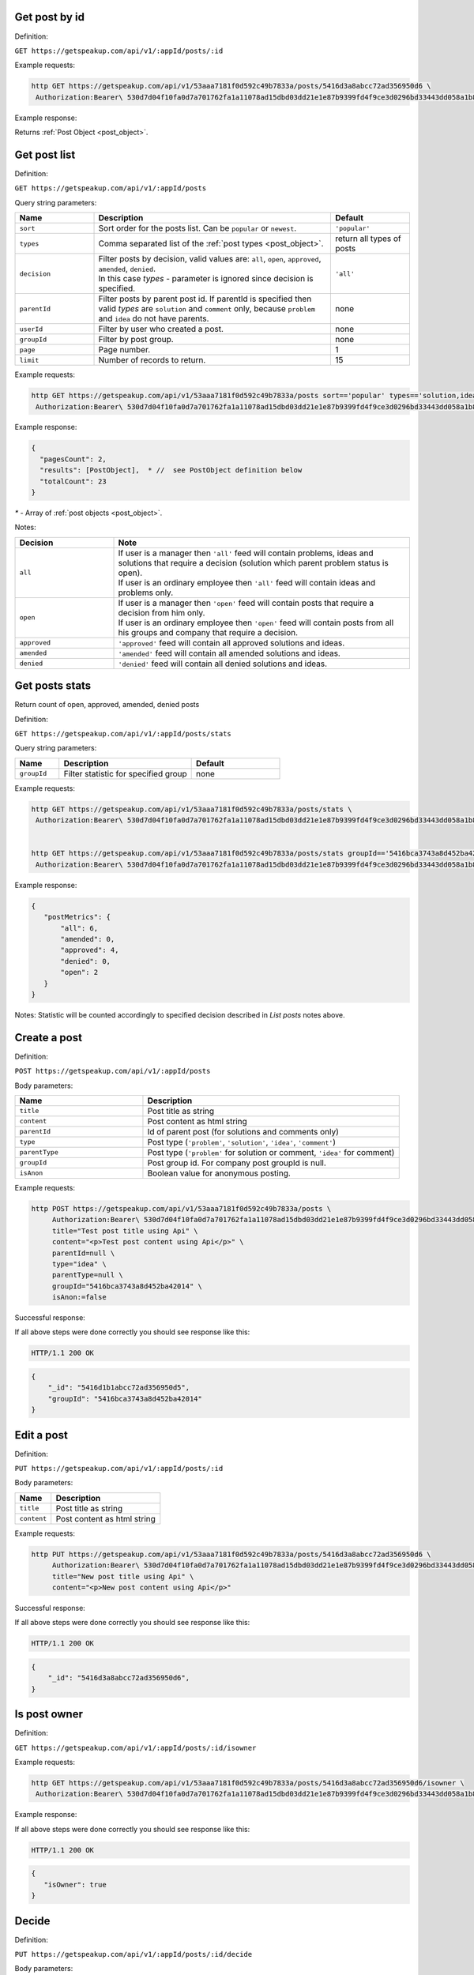 Get post by id
==============

Definition:

``GET https://getspeakup.com/api/v1/:appId/posts/:id``

Example requests:

.. code-block:: bash

   http GET https://getspeakup.com/api/v1/53aaa7181f0d592c49b7833a/posts/5416d3a8abcc72ad356950d6 \
    Authorization:Bearer\ 530d7d04f10fa0d7a701762fa1a11078ad15dbd03dd21e1e87b9399fd4f9ce3d0296bd33443dd058a1b871cacac0e765

Example response:

Returns :ref:`Post Object <post_object>`.




Get post list
==============

Definition:

``GET https://getspeakup.com/api/v1/:appId/posts``

Query string parameters:

.. list-table::
  :widths: 10 30 10
  :header-rows: 1

  * - Name
    - Description
    - Default

  * - ``sort``
    - Sort order for the posts list. Can be ``popular`` or ``newest``.
    - ``'popular'``

  * - ``types``
    - Comma separated list of the :ref:`post types <post_object>`.
    - return all types of posts

  * - ``decision``
    - | Filter posts by decision, valid values are: ``all``, ``open``, ``approved``, ``amended``, ``denied``.
      | In this case `types` - parameter is ignored since decision is specified.
    - ``'all'``

  * - ``parentId``
    - Filter posts by parent post id. If parentId is specified then valid `types` are ``solution`` and ``comment`` only,
      because ``problem`` and ``idea`` do not have parents.
    - none

  * - ``userId``
    - Filter by user who created a post.
    - none

  * - ``groupId``
    - Filter by post group.
    - none

  * - ``page``
    - Page number.
    - 1

  * - ``limit``
    - Number of records to return.
    - 15

Example requests:

.. code-block:: bash

   http GET https://getspeakup.com/api/v1/53aaa7181f0d592c49b7833a/posts sort=='popular' types=='solution,idea,problem,comment' page==1 limit==15 \
    Authorization:Bearer\ 530d7d04f10fa0d7a701762fa1a11078ad15dbd03dd21e1e87b9399fd4f9ce3d0296bd33443dd058a1b871cacac0e765

Example response:

.. code-block:: javascript

  {
    "pagesCount": 2,
    "results": [PostObject],  * //  see PostObject definition below
    "totalCount": 23
  }

`*` - Array of :ref:`post objects <post_object>`.


Notes:

.. list-table::
  :widths: 10 30
  :header-rows: 1

  * - Decision
    - Note

  * - ``all``
    - | If user is a manager then ``'all'`` feed will contain problems, ideas and solutions that require a decision  (solution which parent problem status is open).
      | If user is an ordinary employee then ``'all'`` feed will contain ideas and problems only.

  * - ``open``
    - | If user is a manager then ``'open'`` feed will contain posts that require a decision from him only.
      | If user is an ordinary employee then ``'open'`` feed will contain posts from all his groups and company that require a decision.

  * - ``approved``
    - | ``'approved'`` feed will contain all approved solutions and ideas.

  * - ``amended``
    - | ``'amended'`` feed will contain all amended solutions and ideas.

  * - ``denied``
    - | ``'denied'`` feed will contain all denied solutions and ideas.




Get posts stats
===============

Return count of open, approved, amended, denied posts

Definition:

``GET https://getspeakup.com/api/v1/:appId/posts/stats``

Query string parameters:

.. list-table::
  :widths: 10 30 20
  :header-rows: 1

  * - Name
    - Description
    - Default

  * - ``groupId``
    - Filter statistic for specified group
    - none

Example requests:

.. code-block:: bash

   http GET https://getspeakup.com/api/v1/53aaa7181f0d592c49b7833a/posts/stats \
    Authorization:Bearer\ 530d7d04f10fa0d7a701762fa1a11078ad15dbd03dd21e1e87b9399fd4f9ce3d0296bd33443dd058a1b871cacac0e765


   http GET https://getspeakup.com/api/v1/53aaa7181f0d592c49b7833a/posts/stats groupId=='5416bca3743a8d452ba42014' \
    Authorization:Bearer\ 530d7d04f10fa0d7a701762fa1a11078ad15dbd03dd21e1e87b9399fd4f9ce3d0296bd33443dd058a1b871cacac0e765

Example response:

.. code-block:: javascript

 {
    "postMetrics": {
        "all": 6,
        "amended": 0,
        "approved": 4,
        "denied": 0,
        "open": 2
    }
 }

Notes:  Statistic will be counted accordingly to specified decision described in `List posts` notes above.




Create a post
==============

Definition:

``POST https://getspeakup.com/api/v1/:appId/posts``

Body parameters:

.. list-table::
  :widths: 10 20
  :header-rows: 1

  * - Name
    - Description

  * - ``title``
    - Post title as string

  * - ``content``
    - Post content as html string

  * - ``parentId``
    - Id of parent post (for solutions and comments only)

  * - ``type``
    - Post type (``'problem'``, ``'solution'``, ``'idea'``, ``'comment'``)

  * - ``parentType``
    - Post type (``'problem'`` for solution or comment, ``'idea'`` for comment)

  * - ``groupId``
    - Post group id. For company post groupId is null.

  * - ``isAnon``
    - Boolean value for anonymous posting.


Example requests:

.. code-block:: bash

   http POST https://getspeakup.com/api/v1/53aaa7181f0d592c49b7833a/posts \
        Authorization:Bearer\ 530d7d04f10fa0d7a701762fa1a11078ad15dbd03dd21e1e87b9399fd4f9ce3d0296bd33443dd058a1b871cacac0e765 \
        title="Test post title using Api" \
        content="<p>Test post content using Api</p>" \
        parentId=null \
        type="idea" \
        parentType=null \
        groupId="5416bca3743a8d452ba42014" \
        isAnon:=false


Successful response:

If all above steps were done correctly you should see response like this:

.. code-block:: bash

   HTTP/1.1 200 OK

.. code-block:: javascript

    {
        "_id": "5416d1b1abcc72ad356950d5",
        "groupId": "5416bca3743a8d452ba42014"
    }




Edit a post
==============

Definition:

``PUT https://getspeakup.com/api/v1/:appId/posts/:id``


Body parameters:

.. list-table::
  :widths: 10 30
  :header-rows: 1

  * - Name
    - Description

  * - ``title``
    - Post title as string

  * - ``content``
    - Post content as html string


Example requests:

.. code-block:: bash

   http PUT https://getspeakup.com/api/v1/53aaa7181f0d592c49b7833a/posts/5416d3a8abcc72ad356950d6 \
        Authorization:Bearer\ 530d7d04f10fa0d7a701762fa1a11078ad15dbd03dd21e1e87b9399fd4f9ce3d0296bd33443dd058a1b871cacac0e765 \
        title="New post title using Api" \
        content="<p>New post content using Api</p>"


Successful response:

If all above steps were done correctly you should see response like this:

.. code-block:: bash

   HTTP/1.1 200 OK

.. code-block:: javascript

    {
        "_id": "5416d3a8abcc72ad356950d6",
    }





Is post owner
==============

Definition:

``GET https://getspeakup.com/api/v1/:appId/posts/:id/isowner``

Example requests:

.. code-block:: bash

   http GET https://getspeakup.com/api/v1/53aaa7181f0d592c49b7833a/posts/5416d3a8abcc72ad356950d6/isowner \
    Authorization:Bearer\ 530d7d04f10fa0d7a701762fa1a11078ad15dbd03dd21e1e87b9399fd4f9ce3d0296bd33443dd058a1b871cacac0e765

Example response:


If all above steps were done correctly you should see response like this:

.. code-block:: bash

   HTTP/1.1 200 OK

.. code-block:: javascript

   {
      "isOwner": true
   }



Decide
=======

Definition:

``PUT https://getspeakup.com/api/v1/:appId/posts/:id/decide``


Body parameters:

.. list-table::
  :widths: 10 30
  :header-rows: 1

  * - Name
    - Description

  * - ``action``
    - Decision for post (``'approved'``, ``'amended'``, ``'denied'``)

  * - ``comment``
    - Comment for decision as html string

  * - ``solutionId``
    - Id of deciding solution (for solutions only)

Example requests:

.. code-block:: bash

   http PUT https://getspeakup.com/api/v1/53aaa7181f0d592c49b7833a/posts/5416f6d5b5e794e43c23e761/decide \
        Authorization:Bearer\ 530d7d04f10fa0d7a701762fa1a11078ad15dbd03dd21e1e87b9399fd4f9ce3d0296bd33443dd058a1b871cacac0e765 \
        action="amended" \
        comment="<p>Decision test comment</p>" \
        solutionId="5416f6d5b5e794e43c23e761"


Successful response:

If all above steps were done correctly you should see response like this:

.. code-block:: bash

   HTTP/1.1 200 OK

.. code-block:: javascript

    {
      "_id": "5416f6d5b5e794e43c23e761"
    }




Share a post
==============

Definition:

``POST https://getspeakup.com/api/v1/:appId/posts/:id/share``


Body parameters:

.. list-table::
  :widths: 10 40
  :header-rows: 1

  * - Name
    - Description

  * - ``emails``
    - Array of emails for sharing

  * - ``message``
    - Custom message text for sharing


Example requests:

.. code-block:: bash

   http POST https://getspeakup.com/api/v1/53aaa7181f0d592c49b7833a/posts/5416f6d5b5e794e43c23e761/share \
        Authorization:Bearer\ 530d7d04f10fa0d7a701762fa1a11078ad15dbd03dd21e1e87b9399fd4f9ce3d0296bd33443dd058a1b871cacac0e765 \
        emails:='["somebody@somecompany.com", "somebodyelse@somecompany.com"]' \
        message="Look at this post"



Successful response:

If all above steps were done correctly you should see response like this:

.. code-block:: bash

   HTTP/1.1 200 OK




Flag a post
==============

Definition:

``POST https://getspeakup.com/api/v1/:appId/posts/:id/flag``


Body parameters:

`There are no body parameters in this request`


Example requests:

.. code-block:: bash

   http POST https://getspeakup.com/api/v1/53aaa7181f0d592c49b7833a/posts/5416f6d5b5e794e43c23e761/flag \
        Authorization:Bearer\ 530d7d04f10fa0d7a701762fa1a11078ad15dbd03dd21e1e87b9399fd4f9ce3d0296bd33443dd058a1b871cacac0e765



Successful response:

If all above steps were done correctly you should see response like this:

.. code-block:: bash

   HTTP/1.1 200 OK

.. code-block:: javascript

    {
      "isDeleted": false
    }





Remove a post
==============

Definition:

``PUT https://getspeakup.com/api/v1/:appId/posts/:id/delete``


Example requests:

.. code-block:: bash

   http PUT https://getspeakup.com/api/v1/53aaa7181f0d592c49b7833a/posts/5416d3a8abcc72ad356950d6/delete \
        Authorization:Bearer\ 530d7d04f10fa0d7a701762fa1a11078ad15dbd03dd21e1e87b9399fd4f9ce3d0296bd33443dd058a1b871cacac0e765


Successful response:

If all above steps were done correctly you should see response like this:

.. code-block:: bash

   HTTP/1.1 200 OK

Note:  Parent post removes with all its children



